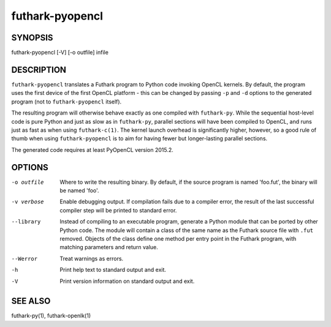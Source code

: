 .. role:: ref(emphasis)

.. _futhark-pyopencl(1):

================
futhark-pyopencl
================

SYNOPSIS
========

futhark-pyopencl [-V] [-o outfile] infile

DESCRIPTION
===========

``futhark-pyopencl`` translates a Futhark program to Python code
invoking OpenCL kernels.  By default, the program uses the first
device of the first OpenCL platform - this can be changed by passing
``-p`` and ``-d`` options to the generated program (not to
``futhark-pyopencl`` itself).

The resulting program will otherwise behave exactly as one compiled
with ``futhark-py``.  While the sequential host-level code is pure
Python and just as slow as in ``futhark-py``, parallel sections will
have been compiled to OpenCL, and runs just as fast as when using
``futhark-c(1)``.  The kernel launch overhead is significantly higher,
however, so a good rule of thumb when using ``futhark-pyopencl`` is to
aim for having fewer but longer-lasting parallel sections.

The generated code requires at least PyOpenCL version 2015.2.

OPTIONS
=======

-o outfile
  Where to write the resulting binary.  By default, if the source
  program is named 'foo.fut', the binary will be named 'foo'.

-v verbose
  Enable debugging output.  If compilation fails due to a compiler
  error, the result of the last successful compiler step will be
  printed to standard error.

--library
  Instead of compiling to an executable program, generate a Python
  module that can be ported by other Python code.  The module will
  contain a class of the same name as the Futhark source file with
  ``.fut`` removed.  Objects of the class define one method per entry
  point in the Futhark program, with matching parameters and return
  value.

--Werror
  Treat warnings as errors.

-h
  Print help text to standard output and exit.

-V
  Print version information on standard output and exit.

SEE ALSO
========

futhark-py(1), futhark-openlk(1)
